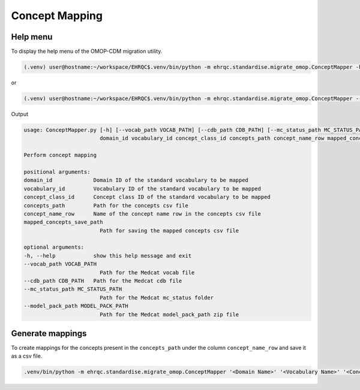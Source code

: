 Concept Mapping
===============


Help menu
---------

To display the help menu of the OMOP-CDM migration utility.

.. code-block:: console

    (.venv) user@hostname:~/workspace/EHRQC$.venv/bin/python -m ehrqc.standardise.migrate_omop.ConceptMapper -h

or

.. code-block:: console

    (.venv) user@hostname:~/workspace/EHRQC$.venv/bin/python -m ehrqc.standardise.migrate_omop.ConceptMapper --help

Output

.. code-block:: console

    usage: ConceptMapper.py [-h] [--vocab_path VOCAB_PATH] [--cdb_path CDB_PATH] [--mc_status_path MC_STATUS_PATH] [--model_pack_path MODEL_PACK_PATH]
                            domain_id vocabulary_id concept_class_id concepts_path concept_name_row mapped_concepts_save_path

    Perform concept mapping

    positional arguments:
    domain_id             Domain ID of the standard vocabulary to be mapped
    vocabulary_id         Vocabulary ID of the standard vocabulary to be mapped
    concept_class_id      Concept class ID of the standard vocabulary to be mapped
    concepts_path         Path for the concepts csv file
    concept_name_row      Name of the concept name row in the concepts csv file
    mapped_concepts_save_path
                            Path for saving the mapped concepts csv file

    optional arguments:
    -h, --help            show this help message and exit
    --vocab_path VOCAB_PATH
                            Path for the Medcat vocab file
    --cdb_path CDB_PATH   Path for the Medcat cdb file
    --mc_status_path MC_STATUS_PATH
                            Path for the Medcat mc_status folder
    --model_pack_path MODEL_PACK_PATH
                            Path for the Medcat model_pack_path zip file

Generate mappings
-----------------

To create mappings for the concepts present in the ``concepts_path`` under the column ``concept_name_row`` and save it as a csv file.

.. code-block:: console

    .venv/bin/python -m ehrqc.standardise.migrate_omop.ConceptMapper '<Domain Name>' '<Vocabulary Name>' '<Concept Class Name>' '/path/to/concepts.csv' '<Concept Column Name>' '/path/to/output.csv' --model_pack_path='/path/to/model_pack.zip
